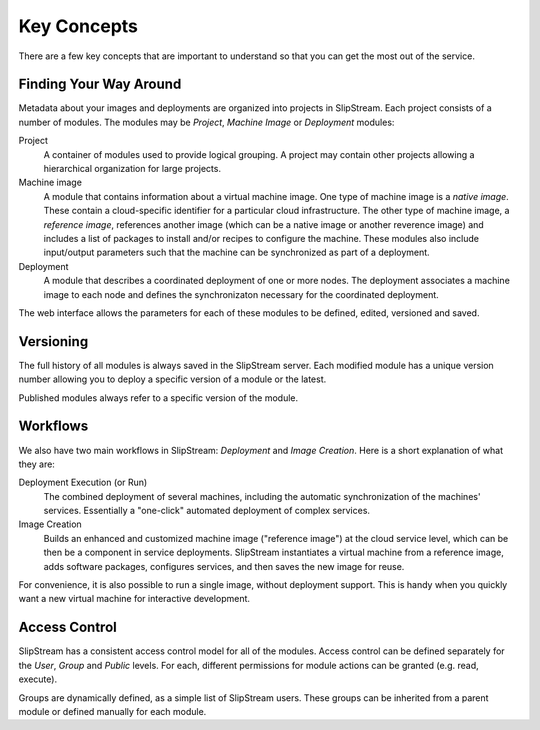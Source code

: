 Key Concepts
============

There are a few key concepts that are important to understand so that
you can get the most out of the service.

Finding Your Way Around
-----------------------

Metadata about your images and deployments are organized into projects
in SlipStream. Each project consists of a number of modules. The modules
may be *Project*, *Machine Image* or *Deployment* modules:

Project
    A container of modules used to provide logical grouping. A project
    may contain other projects allowing a hierarchical organization for
    large projects.
Machine image
    A module that contains information about a virtual machine image.
    One type of machine image is a *native image*. These contain a
    cloud-specific identifier for a particular cloud infrastructure. The
    other type of machine image, a *reference image*, references another
    image (which can be a native image or another reverence image) and
    includes a list of packages to install and/or recipes to configure
    the machine. These modules also include input/output parameters such
    that the machine can be synchronized as part of a deployment.
Deployment
    A module that describes a coordinated deployment of one or more
    nodes. The deployment associates a machine image to each node and
    defines the synchronizaton necessary for the coordinated deployment.

The web interface allows the parameters for each of these modules to be
defined, edited, versioned and saved.

Versioning
----------

The full history of all modules is always saved in the SlipStream
server. Each modified module has a unique version number allowing you to
deploy a specific version of a module or the latest.

Published modules always refer to a specific version of the module.

Workflows
---------

We also have two main workflows in SlipStream: *Deployment* and *Image
Creation*. Here is a short explanation of what they are:

Deployment Execution (or Run)
    The combined deployment of several machines, including the automatic
    synchronization of the machines' services. Essentially a "one-click"
    automated deployment of complex services.
Image Creation
    Builds an enhanced and customized machine image ("reference image")
    at the cloud service level, which can be then be a component in
    service deployments. SlipStream instantiates a virtual machine from
    a reference image, adds software packages, configures services, and
    then saves the new image for reuse.

For convenience, it is also possible to run a single image, without
deployment support. This is handy when you quickly want a new virtual
machine for interactive development.

Access Control
--------------

SlipStream has a consistent access control model for all of the modules.
Access control can be defined separately for the *User*, *Group* and
*Public* levels. For each, different permissions for module actions can
be granted (e.g. read, execute).

Groups are dynamically defined, as a simple list of SlipStream users.
These groups can be inherited from a parent module or defined manually
for each module.
